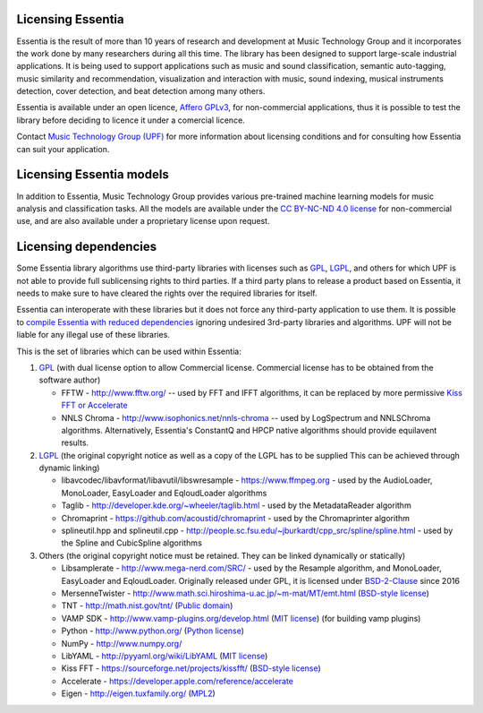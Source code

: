 Licensing Essentia
==================

Essentia is the result of more than 10 years of research and development at Music Technology Group and it 
incorporates the work done by many researchers during all this time. The library has been designed to support 
large-scale industrial applications. It is being used to support applications such as music and sound classification, 
semantic auto-tagging, music similarity and recommendation, visualization and interaction with music, sound 
indexing, musical instruments detection, cover detection, and beat detection among many others.

Essentia is available under an open licence, `Affero GPLv3 <http://www.gnu.org/licenses/agpl.html>`_, 
for non-commercial applications, thus it is possible to test the library before deciding to licence 
it under a comercial licence.

Contact `Music Technology Group (UPF) <https://www.upf.edu/web/mtg/technologies-licensing>`_ for 
more information about licensing conditions and for consulting how Essentia can suit your application.


Licensing Essentia models
=========================
In addition to Essentia, Music Technology Group provides various pre-trained machine learning models for music analysis and classification tasks.
All the models are available under the `CC BY-NC-ND 4.0 license <https://creativecommons.org/licenses/by-nc-nd/4.0/>`_ for non-commercial use,
and are also available under a proprietary license upon request.


Licensing dependencies
======================

Some Essentia library algorithms use third-party libraries with licenses such as `GPL`_, `LGPL`_,
and others for which UPF is not able to provide full sublicensing rights to third parties.
If a third party plans to release a product based on Essentia, it needs to make sure to have
cleared the rights over the required libraries for itself.

Essentia can interoperate with these libraries but it does not force any third-party
application to use them. It is possible to `compile Essentia with reduced dependencies <http://essentia.upf.edu/documentation/FAQ.html#building-lightweight-essentia-with-reduced-dependencies>`_ ignoring undesired 3rd-party libraries and algorithms. 
UPF will not be liable for any illegal use of these libraries.


This is the set of libraries which can be used within Essentia:

1. `GPL`_ (with dual license option to allow Commercial license. Commercial license has to
   be obtained from the software author)

   * FFTW - http://www.fftw.org/ -- used by FFT and IFFT algorithms, it can be replaced by more permissive `Kiss FFT or Accelerate <http://essentia.upf.edu/documentation/FAQ.html#building-lightweight-essentia-with-reduced-dependencies>`_
   * NNLS Chroma - http://www.isophonics.net/nnls-chroma -- used by LogSpectrum and NNLSChroma algorithms. Alternatively, Essentia's ConstantQ and HPCP native algorithms should provide equilavent results.

2. `LGPL`_ (the original copyright notice as well as a copy of the LGPL has to be supplied
   This can be achieved through dynamic linking)
   
   * libavcodec/libavformat/libavutil/libswresample - https://www.ffmpeg.org - used by the AudioLoader, MonoLoader, EasyLoader and EqloudLoader algorithms
   * Taglib - http://developer.kde.org/~wheeler/taglib.html - used by the MetadataReader algorithm
   * Chromaprint - https://github.com/acoustid/chromaprint - used by the Chromaprinter algorithm
   * splineutil.hpp and splineutil.cpp - http://people.sc.fsu.edu/~jburkardt/cpp_src/spline/spline.html - used by the Spline and CubicSpline algorithms

3. Others (the original copyright notice must be retained. They can be linked dynamically or statically)

   * Libsamplerate - http://www.mega-nerd.com/SRC/ - used by the Resample algorithm, and MonoLoader, EasyLoader and EqloudLoader. Originally released under GPL, it is licensed under `BSD-2-Clause`_ since 2016
   * MersenneTwister - http://www.math.sci.hiroshima-u.ac.jp/~m-mat/MT/emt.html (`BSD-style license`_)
   * TNT - http://math.nist.gov/tnt/ (`Public domain`_)
   * VAMP SDK - http://www.vamp-plugins.org/develop.html (`MIT license`_) (for building vamp plugins)
   * Python - http://www.python.org/ (`Python license`_)
   * NumPy - http://www.numpy.org/
   * LibYAML - http://pyyaml.org/wiki/LibYAML (`MIT license`_)
   * Kiss FFT - https://sourceforge.net/projects/kissfft/ (`BSD-style license`_)
   * Accelerate - https://developer.apple.com/reference/accelerate
   * Eigen - http://eigen.tuxfamily.org/ (`MPL2`_)


.. _GPL: http://www.gnu.org/licenses/gpl.html
.. _LGPL: http://www.gnu.org/licenses/lgpl.html
.. _BSD-style license: http://www.opensource.org/licenses/bsd-license.php
.. _Python license: http://www.python.org/psf/license/
.. _runtime exception: http://gcc.gnu.org/onlinedocs/libstdc++/manual/bk01pt01ch01s02.html
.. _MIT license: http://www.opensource.org/licenses/mit-license.php
.. _Public domain: http://en.wikipedia.org/wiki/Public_domain
.. _BSD-2-Clause: https://opensource.org/licenses/BSD-2-Clause
.. _MPL2: https://www.mozilla.org/en-US/MPL/2.0/

